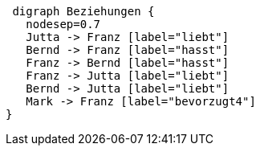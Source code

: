 [graphviz]
----
 digraph Beziehungen {
   nodesep=0.7
   Jutta -> Franz [label="liebt"]
   Bernd -> Franz [label="hasst"]
   Franz -> Bernd [label="hasst"]
   Franz -> Jutta [label="liebt"]
   Bernd -> Jutta [label="liebt"]
   Mark -> Franz [label="bevorzugt4"]
}
----

